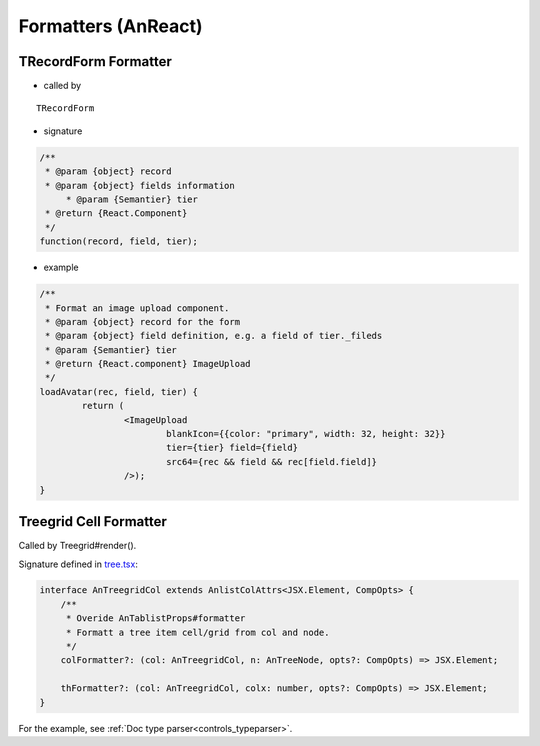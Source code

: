 Formatters (AnReact)
====================

TRecordForm Formatter
---------------------

- called by

::

    TRecordForm


- signature

.. code-block:: javascript

    /**
     * @param {object} record
     * @param {object} fields information
	 * @param {Semantier} tier
     * @return {React.Component}
     */
    function(record, field, tier);
..

- example

.. code-block:: javascript

	/**
	 * Format an image upload component.
	 * @param {object} record for the form
	 * @param {object} field definition, e.g. a field of tier._fileds
	 * @param {Semantier} tier
	 * @return {React.component} ImageUpload
	 */
	loadAvatar(rec, field, tier) {
		return (
			<ImageUpload
				blankIcon={{color: "primary", width: 32, height: 32}}
				tier={tier} field={field}
				src64={rec && field && rec[field.field]}
			/>);
	}
..

Treegrid Cell Formatter
-----------------------

Called by Treegrid#render().

.. _api_widgets_tree:

Signature defined in `tree.tsx <https://github.com/odys-z/Anclient/blob/master/js/anreact/src/react/widgets/tree.tsx>`_:

.. code-block:: typescript

    interface AnTreegridCol extends AnlistColAttrs<JSX.Element, CompOpts> {
        /**
         * Overide AnTablistProps#formatter
         * Formatt a tree item cell/grid from col and node.
         */
        colFormatter?: (col: AnTreegridCol, n: AnTreeNode, opts?: CompOpts) => JSX.Element;

        thFormatter?: (col: AnTreegridCol, colx: number, opts?: CompOpts) => JSX.Element;
    }
..

For the example, see :ref:`Doc type parser<controls_typeparser>`.
